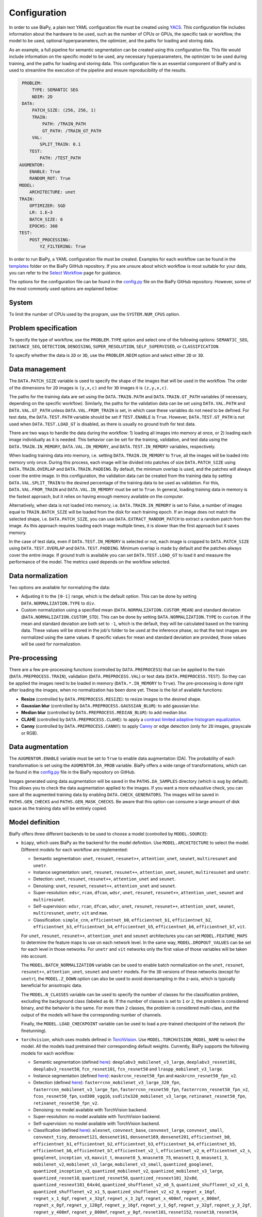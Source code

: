 Configuration
-------------
In order to use BiaPy, a plain text YAML configuration file must be created using `YACS <https://github.com/rbgirshick/yacs>`_. This configuration file includes information about the hardware to be used, such as the number of CPUs or GPUs, the specific task or workflow, the model to be used, optional hyperparameters, the optimizer, and the paths for loading and storing data.

As an example, a full pipeline for semantic segmentation can be created using this configuration file. This file would include information on the specific model to be used, any necessary hyperparameters, the optimizer to be used during training, and the paths for loading and storing data. This configuration file is an essential component of BiaPy and is used to streamline the execution of the pipeline and ensure reproducibility of the results.

.. code-block:: yaml

     PROBLEM:
         TYPE: SEMANTIC SEG
         NDIM: 2D
     DATA:
         PATCH_SIZE: (256, 256, 1)
         TRAIN:
             PATH: /TRAIN_PATH
             GT_PATH: /TRAIN_GT_PATH
         VAL:
            SPLIT_TRAIN: 0.1
        TEST:
            PATH: /TEST_PATH
    AUGMENTOR:
        ENABLE: True
        RANDOM_ROT: True
    MODEL:
        ARCHITECTURE: unet
    TRAIN:
        OPTIMIZER: SGD 
        LR: 1.E−3
        BATCH_SIZE: 6
        EPOCHS: 360
    TEST:
        POST_PROCESSING:
            YZ_FILTERING: True
            

In order to run BiaPy, a YAML configuration file must be created. Examples for each workflow can be found in the `templates <https://github.com/BiaPyX/BiaPy/tree/master/templates>`__ folder on the BiaPy GitHub repository. If you are unsure about which workflow is most suitable for your data, you can refer to the `Select Workflow <select_workflow.html>`__ page for guidance.

The options for the configuration file can be found in the `config.py <https://github.com/BiaPyX/BiaPy/blob/master/biapy/config/config.py>`_ file on the BiaPy GitHub repository. However, some of the most commonly used options are explained below:

System
~~~~~~

To limit the number of CPUs used by the program, use the ``SYSTEM.NUM_CPUS`` option. 

Problem specification
~~~~~~~~~~~~~~~~~~~~~

To specify the type of workflow, use the ``PROBLEM.TYPE`` option and select one of the following options: ``SEMANTIC_SEG``, ``INSTANCE_SEG``, ``DETECTION``, ``DENOISING``, ``SUPER_RESOLUTION``, ``SELF_SUPERVISED``, or ``CLASSIFICATION``.

To specify whether the data is ``2D`` or ``3D``, use the ``PROBLEM.NDIM`` option and select either ``2D`` or ``3D``.

.. _data_management:

Data management
~~~~~~~~~~~~~~~

The ``DATA.PATCH_SIZE`` variable is used to specify the shape of the images that will be used in the workflow. The order of the dimensions for ``2D`` images is ``(y,x,c)`` and for ``3D`` images it is ``(z,y,x,c)``.

The paths for the training data are set using the ``DATA.TRAIN.PATH`` and ``DATA.TRAIN.GT_PATH`` variables (if necessary, depending on the specific workflow). Similarly, the paths for the validation data can be set using ``DATA.VAL.PATH`` and ``DATA.VAL.GT_PATH`` unless ``DATA.VAL.FROM_TRAIN`` is set, in which case these variables do not need to be defined. For test data, the ``DATA.TEST.PATH`` variable should be set if ``TEST.ENABLE`` is ``True``. However, ``DATA.TEST.GT_PATH`` is not used when ``DATA.TEST.LOAD_GT`` is disabled, as there is usually no ground truth for test data.

There are two ways to handle the data during the workflow: 1) loading all images into memory at once, or 2) loading each image individually as it is needed. This behavior can be set for the training, validation, and test data using the ``DATA.TRAIN.IN_MEMORY``, ``DATA.VAL.IN_MEMORY``, and ``DATA.TEST.IN_MEMORY`` variables, respectively.

When loading training data into memory, i.e. setting ``DATA.TRAIN.IN_MEMORY`` to ``True``, all the images will be loaded into memory only once. During this process, each image will be divided into patches of size ``DATA.PATCH_SIZE`` using ``DATA.TRAIN.OVERLAP`` and ``DATA.TRAIN.PADDING``. By default, the minimum overlap is used, and the patches will always cover the entire image. In this configuration, the validation data can be created from the training data by setting ``DATA.VAL.SPLIT_TRAIN`` to the desired percentage of the training data to be used as validation. For this, ``DATA.VAL.FROM_TRAIN`` and ``DATA.VAL.IN_MEMORY`` must be set to ``True``. In general, loading training data in memory is the fastest approach, but it relies on having enough memory available on the computer.

Alternatively, when data is not loaded into memory, i.e. ``DATA.TRAIN.IN_MEMORY`` is set to False, a number of images equal to ``TRAIN.BATCH_SIZE`` will be loaded from the disk for each training epoch. If an image does not match the selected shape, i.e. ``DATA.PATCH_SIZE``, you can use ``DATA.EXTRACT_RANDOM_PATCH`` to extract a random patch from the image. As this approach requires loading each image multiple times, it is slower than the first approach but it saves memory.

In the case of test data, even if ``DATA.TEST.IN_MEMORY`` is selected or not, each image is cropped to ``DATA.PATCH_SIZE`` using ``DATA.TEST.OVERLAP`` and ``DATA.TEST.PADDING``. Minimum overlap is made by default and the patches always cover the entire image. If ground truth is available you can set ``DATA.TEST.LOAD_GT`` to load it and measure the performance of the model. The metrics used depends on the workflow selected. 

.. seealso::

    In general, in test phase, if for some reason the images loaded are smaller than the given patch size, i.e. ``DATA.PATCH_SIZE``, there will be no option to extract a patch from it. For that purpose the variable ``DATA.REFLECT_TO_COMPLETE_SHAPE`` was created so the image can be reshaped in those dimensions to complete ``DATA.PATCH_SIZE`` shape when needed.  

.. seealso::

    Set ``DATA.TRAIN.RESOLUTION`` and ``DATA.TEST.RESOLUTION`` to let the model know the resolution of training and test data respectively. In training, that information will be taken into account for some data augmentations. In test, that information will be used when the user selects to remove points from predictions in detection workflow. 

.. _data_norm:

Data normalization
~~~~~~~~~~~~~~~~~~

Two options are available for normalizing the data:

* Adjusting it to the ``[0-1]`` range, which is the default option. This can be done by setting ``DATA.NORMALIZATION.TYPE`` to ``div``.
* Custom normalization using a specified mean (``DATA.NORMALIZATION.CUSTOM_MEAN``) and standard deviation (``DATA.NORMALIZATION.CUSTOM_STD``). This can be done by setting ``DATA.NORMALIZATION.TYPE`` to ``custom``. If the mean and standard deviation are both set to ``-1``, which is the default, they will be calculated based on the training data. These values will be stored in the job's folder to be used at the inference phase, so that the test images are normalized using the same values. If specific values for mean and standard deviation are provided, those values will be used for normalization.

Pre-processing
~~~~~~~~~~~~~~

There are a few pre-processing functions  (controlled by ``DATA.PREPROCESS``) that can be applied to the train (``DATA.PREPROCESS.TRAIN``), validation (``DATA.PREPROCESS.VAL``) or test data (``DATA.PREPROCESS.TEST``). So they can be applied the images need to be loaded in memory (``DATA.*.IN_MEMORY`` to ``True``). The pre-processing is done right after loading the images, when no normalization has been done yet. These is the list of available functions:

* **Resize** (controlled by ``DATA.PREPROCESS.RESIZE``): to resize images to the desired shape. 

* **Gaussian blur** (controlled by ``DATA.PREPROCESS.GAUSSIAN_BLUR``): to add gaussian blur.

* **Median blur** (controlled by ``DATA.PREPROCESS.MEDIAN_BLUR``): to add median blur.

* **CLAHE** (controlled by ``DATA.PREPROCESS.CLAHE``): to apply a `contrast limited adaptive histogram equalization <https://en.wikipedia.org/wiki/Adaptive_histogram_equalization#Contrast_Limited_AHE>`__.

* **Canny** (controlled by ``DATA.PREPROCESS.CANNY``): to apply `Canny <https://en.wikipedia.org/wiki/Canny_edge_detector>`__ or edge detection (only for ``2D`` images, grayscale or RGB).

Data augmentation
~~~~~~~~~~~~~~~~~

The ``AUGMENTOR.ENABLE`` variable must be set to ``True`` to enable data augmentation (DA). The probability of each transformation is set using the ``AUGMENTOR.DA_PROB`` variable. BiaPy offers a wide range of transformations, which can be found in the `config.py <https://github.com/BiaPyX/BiaPy/blob/master/biapy/config/config.py>`__ file in the BiaPy repository on GitHub.

Images generated using data augmentation will be saved in the ``PATHS.DA_SAMPLES`` directory (which is ``aug`` by default). This allows you to check the data augmentation applied to the images. If you want a more exhaustive check, you can save all the augmented training data by enabling ``DATA.CHECK_GENERATORS``. The images will be saved in ``PATHS.GEN_CHECKS`` and ``PATHS.GEN_MASK_CHECKS``. Be aware that this option can consume a large amount of disk space as the training data will be entirely copied.

Model definition
~~~~~~~~~~~~~~~~
BiaPy offers three different backends to be used to choose a model (controlled by ``MODEL.SOURCE``):


- ``biapy``, which uses BiaPy as the backend for the model definition. Use ``MODEL.ARCHITECTURE`` to select the model. Different models for each workflow are implemented:

  * Semantic segmentation: ``unet``, ``resunet``, ``resunet++``, ``attention_unet``, ``seunet``, ``multiresunet`` and ``unetr``. 

  * Instance segmentation: ``unet``, ``resunet``, ``resunet++``, ``attention_unet``, ``seunet``, ``multiresunet`` and ``unetr``. 

  * Detection: ``unet``, ``resunet``, ``resunet++``, ``attention_unet`` and ``seunet``.

  * Denoising: ``unet``, ``resunet``, ``resunet++``, ``attention_unet`` and ``seunet``.

  * Super-resolution: ``edsr``, ``rcan``, ``dfcan``, ``wdsr``, ``unet``, ``resunet``, ``resunet++``, ``attention_unet``, ``seunet`` and ``multiresunet``. 

  * Self-supervision: ``edsr``, ``rcan``, ``dfcan``, ``wdsr``, ``unet``, ``resunet``, ``resunet++``, ``attention_unet``, ``seunet``, ``multiresunet``, ``unetr``, ``vit`` and ``mae``.

  * Classification: ``simple_cnn``, ``efficientnet_b0``, ``efficientnet_b1``, ``efficientnet_b2``, ``efficientnet_b3``, ``efficientnet_b4``, ``efficientnet_b5``, ``efficientnet_b6``, ``efficientnet_b7``, ``vit``. 

  For ``unet``, ``resunet``, ``resunet++``, ``attention_unet`` and ``seunet`` architectures you can set ``MODEL.FEATURE_MAPS`` to determine the feature maps to use on each network level. In the same way, ``MODEL.DROPOUT_VALUES`` can be set for each level in those networks. For ``unetr`` and ``vit`` networks only the first value of those variables will be taken into account.

  The ``MODEL.BATCH_NORMALIZATION`` variable can be used to enable batch normalization on the ``unet``, ``resunet``, ``resunet++``, ``attention_unet``, ``seunet`` and ``unetr`` models. For the ``3D`` versions of these networks (except for ``unetr``), the ``MODEL.Z_DOWN`` option can also be used to avoid downsampling in the z-axis, which is typically beneficial for anisotropic data.

  The ``MODEL.N_CLASSES`` variable can be used to specify the number of classes for the classification problem, excluding the background class (labeled as ``0``). If the number of classes is set to ``1`` or ``2``, the problem is considered binary, and the behavior is the same. For more than ``2`` classes, the problem is considered multi-class, and the output of the models will have the corresponding number of channels.

  Finally, the ``MODEL.LOAD_CHECKPOINT`` variable can be used to load a pre-trained checkpoint of the network (for finetunning).  

- ``torchvision``, which uses models defined in `TorchVision <https://pytorch.org/vision/stable/models.html>`__. Use ``MODEL.TORCHVISION_MODEL_NAME`` to select the model. All the models load pretrained their corresponding default weights. Currently, BiaPy supports the following  models for each workflow: 

  * Semantic segmentation (defined `here <https://pytorch.org/vision/stable/models.html#semantic-segmentation>`__): ``deeplabv3_mobilenet_v3_large``, ``deeplabv3_resnet101``, ``deeplabv3_resnet50``, ``fcn_resnet101``, ``fcn_resnet50`` and ``lraspp_mobilenet_v3_large``. 

  * Instance segmentation (defined `here <https://pytorch.org/vision/stable/models.html#object-detection-instance-segmentation-and-person-keypoint-detection>`__): ``maskrcnn_resnet50_fpn`` and ``maskrcnn_resnet50_fpn_v2``. 

  * Detection (defined `here <https://pytorch.org/vision/stable/models.html#object-detection-instance-segmentation-and-person-keypoint-detection>`__): ``fasterrcnn_mobilenet_v3_large_320_fpn``, ``fasterrcnn_mobilenet_v3_large_fpn``, ``fasterrcnn_resnet50_fpn``, ``fasterrcnn_resnet50_fpn_v2``, ``fcos_resnet50_fpn``, ``ssd300_vgg16``, ``ssdlite320_mobilenet_v3_large``, ``retinanet_resnet50_fpn``, ``retinanet_resnet50_fpn_v2``.

  * Denoising: no model available with TorchVision backend.

  * Super-resolution: no model available with TorchVision backend. 

  * Self-supervision: no model available with TorchVision backend.

  * Classification (defined `here <https://pytorch.org/vision/stable/models.html#classification>`__): ``alexnet``, ``convnext_base``, ``convnext_large``, ``convnext_small``, ``convnext_tiny``, ``densenet121``, ``densenet161``, ``densenet169``, ``densenet201``, ``efficientnet_b0``, ``efficientnet_b1``, ``efficientnet_b2``, ``efficientnet_b3``, ``efficientnet_b4``, ``efficientnet_b5``, ``efficientnet_b6``, ``efficientnet_b7``, ``efficientnet_v2_l``, ``efficientnet_v2_m``, ``efficientnet_v2_s``, ``googlenet``, ``inception_v3``, ``maxvit_t``, ``mnasnet0_5``, ``mnasnet0_75``, ``mnasnet1_0``, ``mnasnet1_3``, ``mobilenet_v2``, ``mobilenet_v3_large``, ``mobilenet_v3_small``, ``quantized_googlenet``, ``quantized_inception_v3``, ``quantized_mobilenet_v2``, ``quantized_mobilenet_v3_large``, ``quantized_resnet18``, ``quantized_resnet50``, ``quantized_resnext101_32x8d``, ``quantized_resnext101_64x4d``, ``quantized_shufflenet_v2_x0_5``, ``quantized_shufflenet_v2_x1_0``, ``quantized_shufflenet_v2_x1_5``, ``quantized_shufflenet_v2_x2_0``, ``regnet_x_16gf``, ``regnet_x_1_6gf``, ``regnet_x_32gf``, ``regnet_x_3_2gf``, ``regnet_x_400mf``, ``regnet_x_800mf``, ``regnet_x_8gf``, ``regnet_y_128gf``, ``regnet_y_16gf``, ``regnet_y_1_6gf``, ``regnet_y_32gf``, ``regnet_y_3_2gf``, ``regnet_y_400mf``, ``regnet_y_800mf``, ``regnet_y_8gf``, ``resnet101``, ``resnet152``, ``resnet18``, ``resnet34``, ``resnet50``, ``resnext101_32x8d``, ``resnext101_64x4d``, ``resnext50_32x4d``, ``retinanet_resnet50_fpn``, ``shufflenet_v2_x0_5``, ``shufflenet_v2_x1_0``, ``shufflenet_v2_x1_5``, ``shufflenet_v2_x2_0``, ``squeezenet1_0``, ``squeezenet1_1``, ``swin_b``, ``swin_s``, ``swin_t``, ``swin_v2_b``, ``swin_v2_s``, ``swin_v2_t``, ``vgg11``, ``vgg11_bn``, ``vgg13``, ``vgg13_bn``, ``vgg16``, ``vgg16_bn``, ``vgg19``, ``vit_b_16``, ``vit_b_32``, ``vit_h_14``, ``vit_l_16``, ``vit_l_32``, ``wide_resnet101_2`` and ``wide_resnet50_2``.

- ``bmz``, which uses `Bioimage Model Zoo (bioimage.io) <https://bioimage.io/#/>`__ pretrained models. More a more models are added to the zoo so please check `Bioimage Model Zoo page <https://bioimage.io/#/>`__ to see available models. BiaPy can only consume models exported with `Torchscript <https://pytorch.org/docs/stable/jit.html>`__. 

Training phase
~~~~~~~~~~~~~~

To activate the training phase, set the ``TRAIN.ENABLE`` variable to ``True``. The ``TRAIN.OPTIMIZER`` variable can be set to either ``SGD``, ``ADAM`` or ``ADAMW``, and the learning rate can be set using the ``TRAIN.LR`` variable. If you do not have much expertise in choosing these settings, you can use ``ADAMW`` and ``1.E-4`` as a starting point. It is also possible to use a learning rate scheduler with ``TRAIN.LR_SCHEDULER`` variable.

Additionally, you need to specify how many images will be fed into the network at the same time using the ``TRAIN.BATCH_SIZE`` variable. For example, if you have ``100`` training samples and you select a batch size of ``6``, this means that ``17`` batches (``100/6 = 16.6``) are needed to input all the training data to the network, after which one epoch is completed.

To train the network, you need to specify the number of epochs using the ``TRAIN.EPOCHS`` variable. You can also set the patience using ``TRAIN.PATIENCE``, which will stop the training process if no improvement is made on the validation data for that number of epochs.

.. _config_test:

Test phase
~~~~~~~~~~

To initiate the testing phase, also referred to as inference or prediction, one must set the variable ``TEST.ENABLE`` to ``True`` within the BiaPy framework. BiaPy provides two distinct prediction options contingent upon the dimensions of the test images to be predicted. It is essential to consider that not only must the test image fit into memory, but also the model's prediction, characterized by a data type of ``float32`` (or ``float16`` if ``TEST.REDUCE_MEMORY`` is activated). Moreover, if the test image cannot be accommodated within the GPU memory, a cropping procedure becomes necessary. Typically, this entails cropping into patches with overlap and/or padding to circumvent border effects during the reconstruction of the original shape, albeit at the expense of increased memory usage. Given these considerations, two alternative procedures are available for predicting a test image:

- When each test image can be fit in memory the procedure is the following. In this scenario there are two options:
  
  - First option, and the default, is where each test image is divided into patches of size ``DATA.PATCH_SIZE`` and passed through the network individually. Then, the original image will be reconstructed. Apart from this, it will automatically calculate performance metrics per patch and per reconstructed image if the ground truth is available (enabled by ``DATA.TEST.LOAD_GT``).

  - Second option is to enable ``TEST.FULL_IMG``, to pass entire images through the model without cropping them. This option requires enough GPU memory to fit the images into, so to prevent possible errors it is only available for ``2D`` images.

  In both options described above you can also use test-time augmentation by setting ``TEST.AUGMENTATION`` to ``True``, which will create multiple augmented copies of each patch, or image if ``TEST.FULL_IMG`` selected, by all possible rotations (``8`` copies in ``2D`` and ``16`` in ``3D``). This will slow down the inference process, but it will return more robust predictions.

  You can use also use ``DATA.REFLECT_TO_COMPLETE_SHAPE`` to ensure that the patches can be made as pointed out in :ref:`data_management`. 

  .. seealso::

    If the test images are large and you experience memory issues during the testing phase, you can set the ``TEST.REDUCE_MEMORY`` variable to ``True``. This will reduce memory usage as much as possible, but it may slow down the inference process.

- When each test image can not fit into memory (scalable solution):

  BiaPy offers to use `H5 <https://docs.h5py.org/en/stable/#:~:text=HDF5%20lets%20you%20store%20huge,they%20were%20real%20NumPy%20arrays.>`__ or `Zarr <https://zarr.readthedocs.io/en/stable/>`__ files to generate predictions by configuring ``TEST.BY_CHUNKS`` variable. In this setting, ``TEST.BY_CHUNKS.FORMAT`` decides which files are you working with and ``TEST.BY_CHUNKS.INPUT_IMG_AXES_ORDER`` sets the axis order (all the test images need to be order in the same way). This way, BiaPy enables multi-GPU processing per image by chunking large images into patches with overlap and padding to mitigate artifacts at the edges. Each GPU processes a chunk of the large image, storing the patch in its designated location using Zarr or H5 file formats. This is possible because these file formats facilitate reading and storing data chunks without requiring the entire file to be loaded into memory. Consequently, our approach allows the generation of predictions for large images, overcoming potential memory bottlenecks.
  
  .. warning::

    There is also an option to generate a TIFF file from the predictions with ``TEST.BY_CHUNKS.SAVE_OUT_TIF``. However, take into account that this option require to load the entire data into memory, which is sometimes not fleasible. 

  After the prediction is generated the variable ``TEST.BY_CHUNKS.WORKFLOW_PROCESS.ENABLE`` controls whether the rest of the workflow process is going to be done or not (as may require large memory consumption depending on the workflow). If enabled, the prediction can be processed in two different ways (controlled by ``TEST.BY_CHUNKS.WORKFLOW_PROCESS.TYPE``):

  - ``chunk_by_chunk`` : prediction will be processed by chunks, where each chunk will be considered as an individual image. Select this operation if you have not enough memory to process the entire prediction image with ``entire_pred``.
  - ``entire_pred``: the predicted image will be loaded in memory at once and processed entirely (be aware of your memory budget).

  The option ``chunk_by_chunk`` is not trivial depending on the workflow, e.g. in instance segmentation different instances on each chunk need to be merged into one. Three workflows need to post-process the predictions to have a final result, semantic segmentation, instance segmentation and detection. Currently, ``chunk_by_chunk`` is only supported in detection workflow. 

.. _config_metric:

Metric measurement
~~~~~~~~~~~~~~~~~~

We can divide the metrics in two types:

* Ones calculated in all the workflows that return probabilities from their models, e.g. semantic/instance segmentation and detection. Currently, it is measured the **Intersection over Union** (IoU).

* Workflow-specific metrics tailored for the task at hand.

Post-processing
~~~~~~~~~~~~~~~

BiaPy is equipped with several post-processing methods that are primarily applied in two distinct stages:

1. After the network's prediction. These post-processing methods are common among workflows that return probabilities from their models, e.g. semantic/instance segmentation and detection. These post-processing methods aim to improve the resulting probabilities. Currently, these post-processing methods are only avaialable for ``3D`` images (e.g. ``PROBLEM.NDIM`` is ``2D`` or ``TEST.ANALIZE_2D_IMGS_AS_3D_STACK`` is ``True``):

  * ``TEST.POST_PROCESSING.APPLY_MASK``: a binary mask is applied to remove anything not contained within the mask. For this, the ``DATA.TEST.BINARY_MASKS`` path needs to be set.
  * ``TEST.POST_PROCESSING.Z_FILTERING``: Z-axis filtering is applied for ``3D`` data. Additionally, you can apply a YZ-axes filtering using ``TEST.POST_PROCESSING.YZ_FILTERING`` variable.

2.  After each workflow main process is done there is another post-processing step on some of the workflows to achieve the final results, i.e. workflow-specific post-processing methods. Find a full description of each method inside the workflow description:

  * Instance segmentation:

    * Big instance repair
    * Filter instances by morphological features

  * Detection:

    * Remove close points
    * Create instances from points